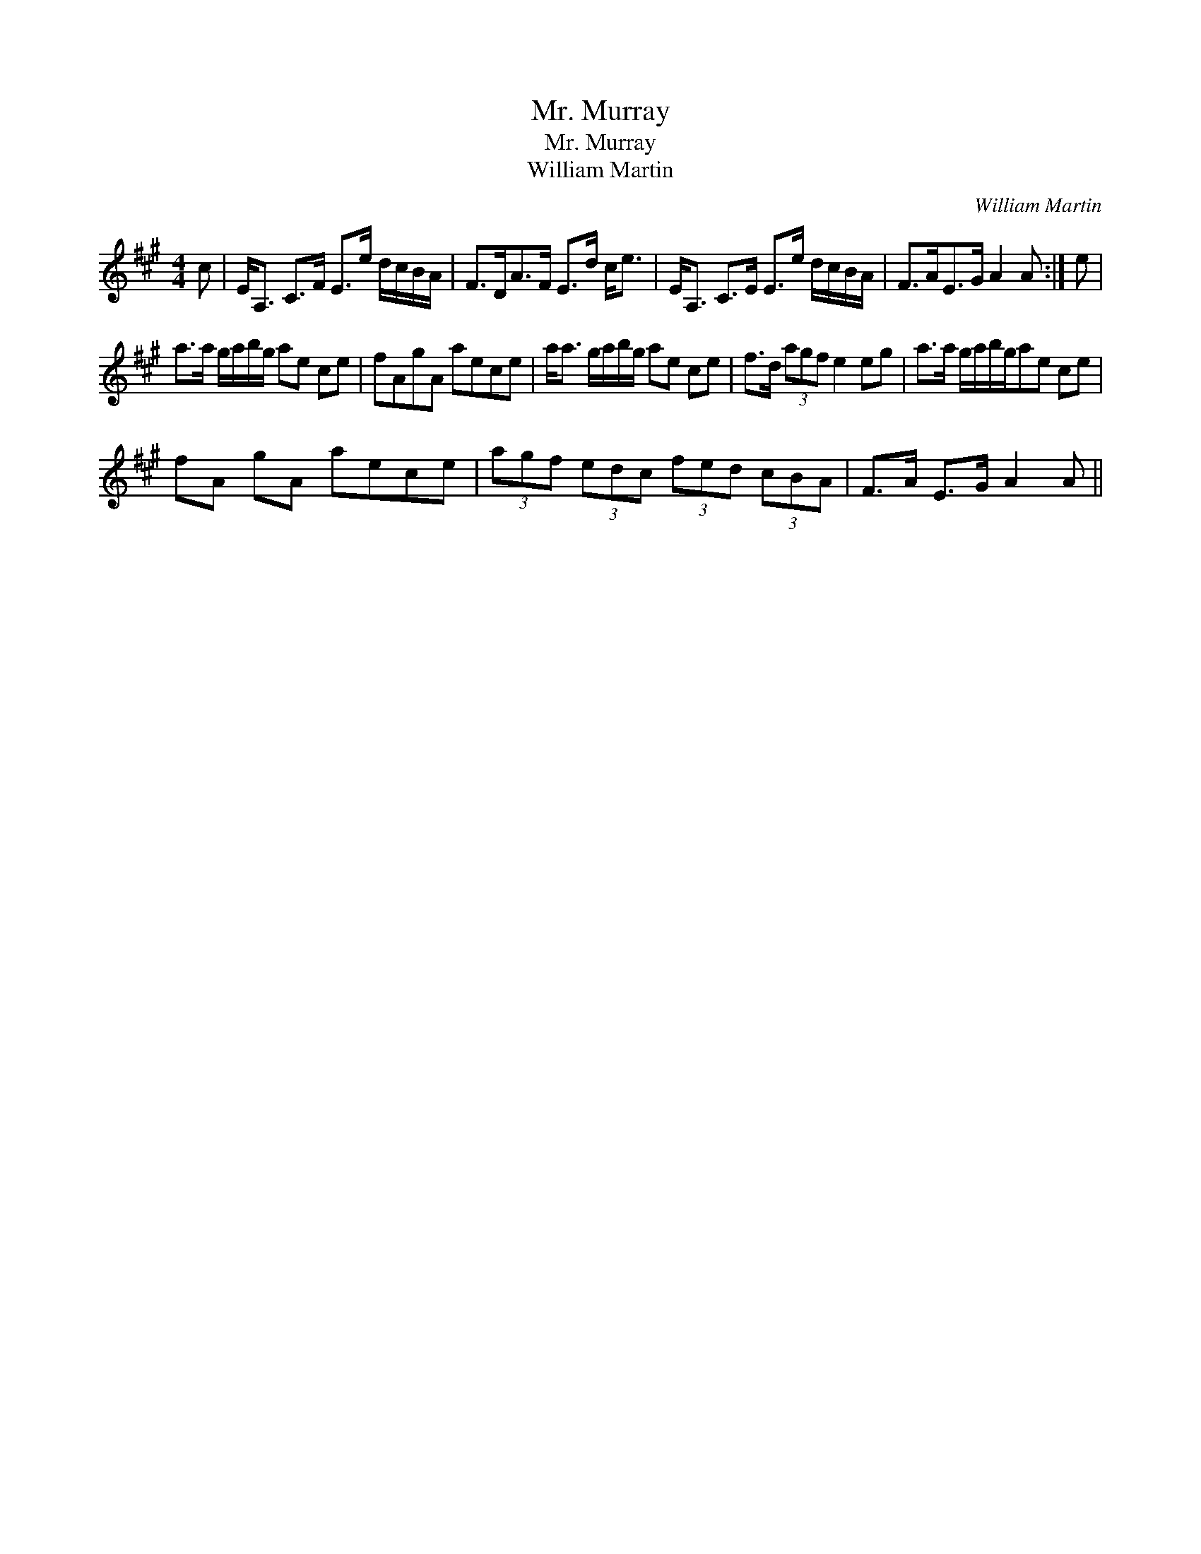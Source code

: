 X:1
T:Mr. Murray
T:Mr. Murray
T:William Martin
C:William Martin
L:1/8
M:4/4
K:A
V:1 treble 
V:1
 c | E<A, C>F E>e d/c/B/A/ | F>DA>F E>d c<e | E<A, C>E E>e d/c/B/A/ | F>AE>G A2 A :| e | %6
 a>a g/a/b/g/ ae ce | fAgA aece | a<a g/a/b/g/ ae ce | f>d (3agf e2 eg | a>a g/a/b/g/ae ce | %11
 fA gA aece | (3agf (3edc (3fed (3cBA | F>A E>G A2 A || %14

